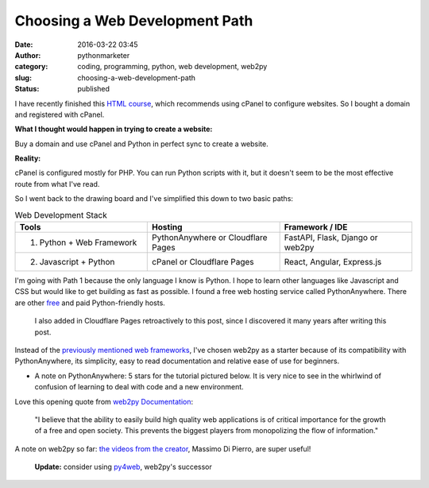 #################################
 Choosing a Web Development Path
#################################

:date:
   2016-03-22 03:45

:author:
   pythonmarketer

:category:
   coding, programming, python, web development, web2py

:slug:
   choosing-a-web-development-path

:status:
   published

I have recently finished this `HTML course <https://www.coursera.org/learn/html>`__, 
which recommends using cPanel to configure websites. So I bought a domain and registered with cPanel.

**What I thought would happen in trying to create a website:**

Buy a domain and use cPanel and Python in perfect sync to create a website.

**Reality:**

cPanel is configured mostly for PHP. You can run Python scripts with it, but it doesn't seem to be 
the most effective route from what I've read.

So I went back to the drawing board and I've simplified this down to two basic paths:

.. csv-table:: Web Development Stack
   :header: "Tools", "Hosting", "Framework / IDE"
   :widths: 30, 30, 30

   "1) Python + Web Framework", "PythonAnywhere or Cloudflare Pages", "FastAPI, Flask, Django or web2py"
   "2) Javascript + Python", "cPanel or Cloudflare Pages", "React, Angular, Express.js"
   
I'm going with Path 1 because the only language I know is Python. I hope to learn other languages 
like Javascript and CSS but would like to get building as fast as possible. I found a free web 
hosting service called PythonAnywhere. There are other `free <https://wiki.python.org/moin/FreeHosts>`__ 
and paid Python-friendly hosts. 

   I also added in Cloudflare Pages retroactively to this post, since I discovered it many years after writing this post.

Instead of the `previously mentioned web frameworks <https://lofipython.com/starting-to-almost-kinda-think-about-creating-a-web-app/>`__,
I've chosen web2py as a starter because of its compatibility with PythonAnywhere, its simplicity, 
easy to read documentation and relative ease of use for beginners.

-  A note on PythonAnywhere: 5 stars for the tutorial pictured
   below. It is very nice to see in the whirlwind of confusion of
   learning to deal with code and a new environment.

.. image:: https://pythonmarketer.files.wordpress.com/2016/03/pythonanywhere-tutorial.jpg
   :alt: PythonAnywhere Tutorial
   :class: alignnone size-full wp-image-286
   :width: 600px
   :height: 150px

Love this opening quote from `web2py Documentation <http://web2py.com/book>`__: 

   "I believe that the ability to easily build high quality web applications is of 
   critical importance for the growth of a free and open society. This prevents the 
   biggest players from monopolizing the flow of information."

A note on web2py so far: `the videos from the creator <http://www.web2py.com/init/default/documentation>`__, 
Massimo Di Pierro, are super useful!

   **Update:** consider using `py4web <https://github.com/web2py/py4web>`__, web2py's successor
